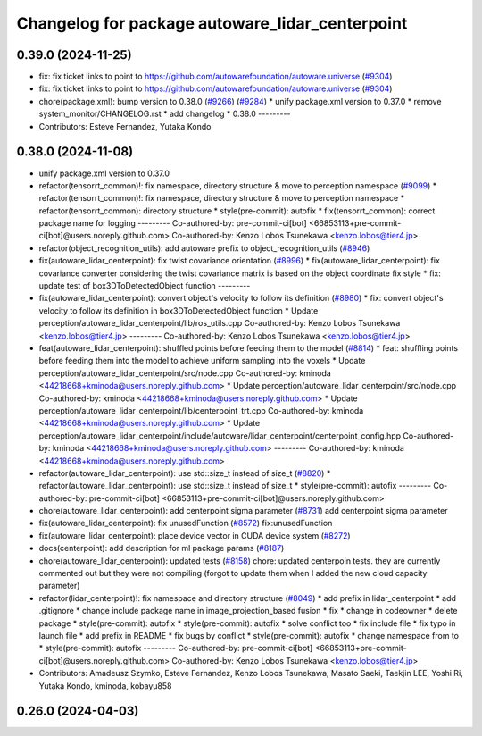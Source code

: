 ^^^^^^^^^^^^^^^^^^^^^^^^^^^^^^^^^^^^^^^^^^^^^^^^
Changelog for package autoware_lidar_centerpoint
^^^^^^^^^^^^^^^^^^^^^^^^^^^^^^^^^^^^^^^^^^^^^^^^

0.39.0 (2024-11-25)
-------------------
* fix: fix ticket links to point to https://github.com/autowarefoundation/autoware.universe (`#9304 <https://github.com/youtalk/autoware.universe/issues/9304>`_)
* fix: fix ticket links to point to https://github.com/autowarefoundation/autoware.universe (`#9304 <https://github.com/youtalk/autoware.universe/issues/9304>`_)
* chore(package.xml): bump version to 0.38.0 (`#9266 <https://github.com/youtalk/autoware.universe/issues/9266>`_) (`#9284 <https://github.com/youtalk/autoware.universe/issues/9284>`_)
  * unify package.xml version to 0.37.0
  * remove system_monitor/CHANGELOG.rst
  * add changelog
  * 0.38.0
  ---------
* Contributors: Esteve Fernandez, Yutaka Kondo

0.38.0 (2024-11-08)
-------------------
* unify package.xml version to 0.37.0
* refactor(tensorrt_common)!: fix namespace, directory structure & move to perception namespace (`#9099 <https://github.com/autowarefoundation/autoware.universe/issues/9099>`_)
  * refactor(tensorrt_common)!: fix namespace, directory structure & move to perception namespace
  * refactor(tensorrt_common): directory structure
  * style(pre-commit): autofix
  * fix(tensorrt_common): correct package name for logging
  ---------
  Co-authored-by: pre-commit-ci[bot] <66853113+pre-commit-ci[bot]@users.noreply.github.com>
  Co-authored-by: Kenzo Lobos Tsunekawa <kenzo.lobos@tier4.jp>
* refactor(object_recognition_utils): add autoware prefix to object_recognition_utils (`#8946 <https://github.com/autowarefoundation/autoware.universe/issues/8946>`_)
* fix(autoware_lidar_centerpoint): fix twist covariance orientation (`#8996 <https://github.com/autowarefoundation/autoware.universe/issues/8996>`_)
  * fix(autoware_lidar_centerpoint): fix covariance converter considering the twist covariance matrix is based on the object coordinate
  fix style
  * fix: update test of box3DToDetectedObject function
  ---------
* fix(autoware_lidar_centerpoint): convert object's velocity to follow its definition (`#8980 <https://github.com/autowarefoundation/autoware.universe/issues/8980>`_)
  * fix: convert object's velocity to follow its definition in box3DToDetectedObject function
  * Update perception/autoware_lidar_centerpoint/lib/ros_utils.cpp
  Co-authored-by: Kenzo Lobos Tsunekawa <kenzo.lobos@tier4.jp>
  ---------
  Co-authored-by: Kenzo Lobos Tsunekawa <kenzo.lobos@tier4.jp>
* feat(autoware_lidar_centerpoint): shuffled points before feeding them to the model (`#8814 <https://github.com/autowarefoundation/autoware.universe/issues/8814>`_)
  * feat: shuffling points before feeding them into the model to achieve uniform sampling into the voxels
  * Update perception/autoware_lidar_centerpoint/src/node.cpp
  Co-authored-by: kminoda <44218668+kminoda@users.noreply.github.com>
  * Update perception/autoware_lidar_centerpoint/src/node.cpp
  Co-authored-by: kminoda <44218668+kminoda@users.noreply.github.com>
  * Update perception/autoware_lidar_centerpoint/lib/centerpoint_trt.cpp
  Co-authored-by: kminoda <44218668+kminoda@users.noreply.github.com>
  * Update perception/autoware_lidar_centerpoint/include/autoware/lidar_centerpoint/centerpoint_config.hpp
  Co-authored-by: kminoda <44218668+kminoda@users.noreply.github.com>
  ---------
  Co-authored-by: kminoda <44218668+kminoda@users.noreply.github.com>
* refactor(autoware_lidar_centerpoint): use std::size_t instead of size_t (`#8820 <https://github.com/autowarefoundation/autoware.universe/issues/8820>`_)
  * refactor(autoware_lidar_centerpoint): use std::size_t instead of size_t
  * style(pre-commit): autofix
  ---------
  Co-authored-by: pre-commit-ci[bot] <66853113+pre-commit-ci[bot]@users.noreply.github.com>
* chore(autoware_lidar_centerpoint): add centerpoint sigma parameter (`#8731 <https://github.com/autowarefoundation/autoware.universe/issues/8731>`_)
  add centerpoint sigma parameter
* fix(autoware_lidar_centerpoint): fix unusedFunction (`#8572 <https://github.com/autowarefoundation/autoware.universe/issues/8572>`_)
  fix:unusedFunction
* fix(autoware_lidar_centerpoint): place device vector in CUDA device system (`#8272 <https://github.com/autowarefoundation/autoware.universe/issues/8272>`_)
* docs(centerpoint): add description for ml package params (`#8187 <https://github.com/autowarefoundation/autoware.universe/issues/8187>`_)
* chore(autoware_lidar_centerpoint): updated tests (`#8158 <https://github.com/autowarefoundation/autoware.universe/issues/8158>`_)
  chore: updated centerpoin tests. they are currently commented out but they were not compiling (forgot to update them when I added the new cloud capacity parameter)
* refactor(lidar_centerpoint)!: fix namespace and directory structure (`#8049 <https://github.com/autowarefoundation/autoware.universe/issues/8049>`_)
  * add prefix in lidar_centerpoint
  * add .gitignore
  * change include package name in image_projection_based fusion
  * fix
  * change in codeowner
  * delete package
  * style(pre-commit): autofix
  * style(pre-commit): autofix
  * solve conflict too
  * fix include file
  * fix typo in launch file
  * add prefix in README
  * fix bugs by conflict
  * style(pre-commit): autofix
  * change namespace from  to
  * style(pre-commit): autofix
  ---------
  Co-authored-by: pre-commit-ci[bot] <66853113+pre-commit-ci[bot]@users.noreply.github.com>
  Co-authored-by: Kenzo Lobos Tsunekawa <kenzo.lobos@tier4.jp>
* Contributors: Amadeusz Szymko, Esteve Fernandez, Kenzo Lobos Tsunekawa, Masato Saeki, Taekjin LEE, Yoshi Ri, Yutaka Kondo, kminoda, kobayu858

0.26.0 (2024-04-03)
-------------------
